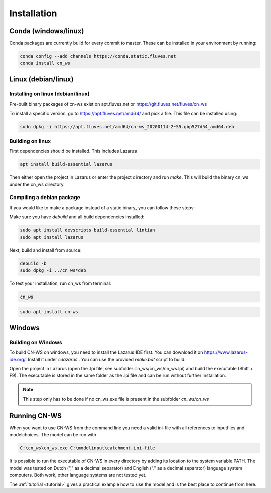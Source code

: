 .. _install:

############
Installation
############

Conda (windows/linux)
*********************
Conda packages are currently build for every commit to master. These can be installed in your environment by running:

.. code-block:: shell

	conda config --add channels https://conda.static.fluves.net
	conda install cn_ws

Linux (debian/linux)
********************

Installing on linux (debian/linux)
==================================

Pre-built binary packages of cn-ws exist on apt.fluves.net or https://git.fluves.net/fluves/cn_ws 

To install a specific version, go to https://apt.fluves.net/amd64/ and pick a
file. This file can be installed using:

.. code-block:: shell

	sudo dpkg -i https://apt.fluves.net/amd64/cn-ws_20200114-2~55.gbp527d54_amd64.deb


Building on linux
=================

First dependencies should be installed. This includes Lazarus

.. code-block:: shell

	apt install build-essential lazarus


Then either open the project in Lazarus or enter the project directory and run
`make`. This will build the binary cn_ws under the cn_ws directory.

Compiling a debian package
==========================

If you would like to make a package instead of a static binary, you can follow
these steps:

Make sure you have `debuild` and all build dependencies installed:

.. code-block:: shell

	sudo apt install devscripts build-essential lintian
	sudo apt install lazarus


Next, build and install from source:

.. code-block:: shell

	debuild -b 
	sudo dpkg -i ../cn_ws*deb


To test your installation, run cn_ws from terminal:

.. code-block:: shell

	cn_ws

.. code-block:: shell

	sudo apt-install cn-ws

Windows
*******

.. _buildwindows:

Building on Windows
===================

To build CN-WS on windows, you need to install the Lazarus IDE first.
You can download it on https://www.lazarus-ide.org/. Install it under `c:\lazarus` . 
You can use the provided `make.bat` script to build. 

Open the project in Lazarus (open the .lpi file, see subfolder cn_ws/cn_ws/cn_ws.lpi)
and build the executable (Shift + F9). The executable is stored in the same folder as
the .lpi file and can be run without further installation. 

.. note::
    This step only has to be done if no cn_ws.exe file is present in the subfolder
    `cn_ws/cn_ws`

Running CN-WS
*************

When you want to use CN-WS from the command line you need a valid ini-file with
all references to inputfiles and modelchoices. The model can be run with

.. code-block:: shell

	C:\cn_ws\cn_ws.exe C:\modelinput\catchment.ini-file
	
It is possible to run the executable of CN-WS in every directory by adding its
location to the system variable PATH. The model was tested on Dutch
("," as a decimal separator) and English ("." as a decimal separator) language
system computers. Both work, other language systems are not tested yet.

The :ref:`tutorial <tutorial>` gives a practical example how to use the model
and is the best place to continue from here.
